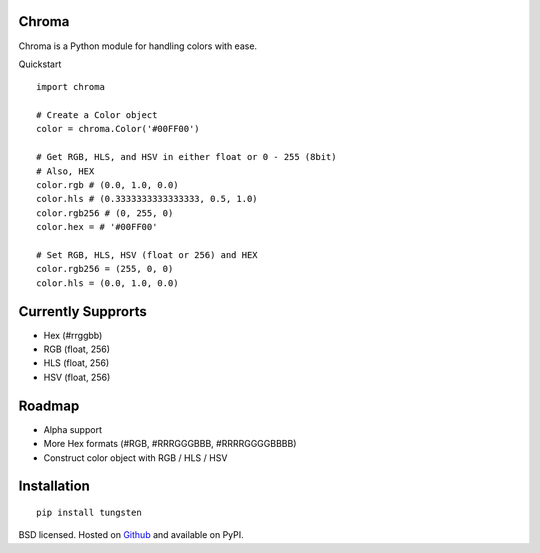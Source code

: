 Chroma
------

Chroma is a Python module for handling colors with ease.

Quickstart
::

    import chroma

    # Create a Color object
    color = chroma.Color('#00FF00')

    # Get RGB, HLS, and HSV in either float or 0 - 255 (8bit)
    # Also, HEX
    color.rgb # (0.0, 1.0, 0.0)
    color.hls # (0.3333333333333333, 0.5, 1.0)
    color.rgb256 # (0, 255, 0)
    color.hex = # '#00FF00'

    # Set RGB, HLS, HSV (float or 256) and HEX
    color.rgb256 = (255, 0, 0)
    color.hls = (0.0, 1.0, 0.0)

Currently Supprorts
-------------------
- Hex (#rrggbb)
- RGB (float, 256)
- HLS (float, 256)
- HSV (float, 256)

Roadmap
-------
- Alpha support
- More Hex formats (#RGB, #RRRGGGBBB, #RRRRGGGGBBBB)
- Construct color object with RGB / HLS / HSV

Installation
------------
::

    pip install tungsten

BSD licensed. Hosted on `Github <https://github.com/seenaburns/Chroma>`_ and available on PyPI.

